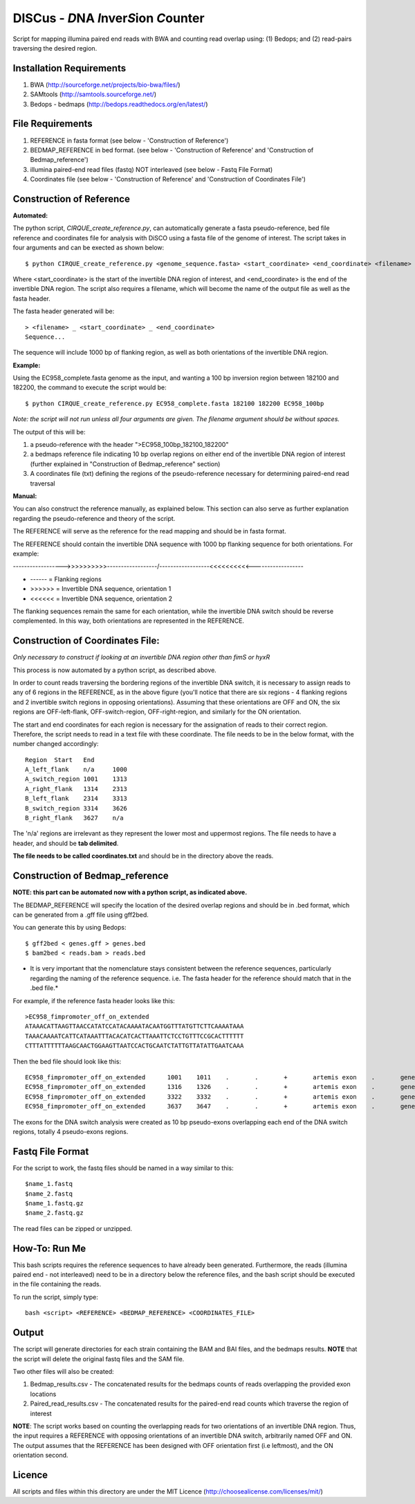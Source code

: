 DISCus - *D*\ NA *I*\nver\ *S*\ion *C*\ounter
==========================================

Script for mapping illumina paired end reads with BWA and counting read overlap using: (1) Bedops; and (2) read-pairs traversing the desired region.

Installation Requirements
--------------------------

1. BWA (http://sourceforge.net/projects/bio-bwa/files/)
2. SAMtools (http://samtools.sourceforge.net/)
3. Bedops - bedmaps (http://bedops.readthedocs.org/en/latest/) 


File Requirements
------------------

1. REFERENCE in fasta format (see below - 'Construction of Reference')
2. BEDMAP_REFERENCE in bed format. (see below - 'Construction of Reference' and 'Construction of Bedmap_reference')
3. illumina paired-end read files (fastq) NOT interleaved (see below - Fastq File Format)
4. Coordinates file (see below - 'Construction of Reference' and 'Construction of Coordinates File')


Construction of Reference
--------------------------

**Automated:**

The python script, *CIRQUE_create_reference.py*, can automatically generate a fasta pseudo-reference, bed file reference and coordinates file for analysis with DiSCO using a fasta file of the genome of interest.
The script takes in four arguments and can be exected as shown below::

 $ python CIRQUE_create_reference.py <genome_sequence.fasta> <start_coordinate> <end_coordinate> <filename>
 
Where <start_coordinate> is the start of the invertible DNA region of interest, and <end_coordinate> is the end of the invertible DNA region. The script also requires a filename, which will become the name of the output file as well as the fasta header. 

The fasta header generated will be::

 > <filename> _ <start_coordinate> _ <end_coordinate>
 Sequence...
 
The sequence will include 1000 bp of flanking region, as well as both orientations of the invertible DNA region.

**Example:**

Using the EC958_complete.fasta genome as the input, and wanting a 100 bp inversion region between 182100 and 182200, the command to execute the script would be::
 
  $ python CIRQUE_create_reference.py EC958_complete.fasta 182100 182200 EC958_100bp

*Note: the script will not run unless all four arguments are given. The filename argument should be without spaces.*

The output of this will be:

1. a pseudo-reference with the header ">EC958_100bp_182100_182200"
2. a bedmaps reference file indicating 10 bp overlap regions on either end of the invertible DNA region of interest (further explained in "Construction of Bedmap_reference" section)
3. A coordinates file (txt) defining the regions of the pseudo-reference necessary for determining paired-end read traversal


**Manual:**

You can also construct the reference manually, as explained below. This section can also serve as further explanation regarding the pseudo-reference and theory of the script. 

The REFERENCE will serve as the reference for the read mapping and should be in fasta format. 

The REFERENCE should contain the invertible DNA sequence with 1000 bp flanking sequence for both orientations. For example:

------------------>>>>>>>>>>------------------/------------------<<<<<<<<<<------------------

* ------ = Flanking regions
* >>>>>> = Invertible DNA sequence, orientation 1
* <<<<<< = Invertible DNA sequence, orientation 2
 
The flanking sequences remain the same for each orientation, while the invertible DNA switch should be reverse complemented. In this way, both orientations are represented in the REFERENCE. 

Construction of Coordinates File:
-----------------------------------
*Only necessary to construct if looking at an invertible DNA region other than fimS or hyxR*

This process is now automated by a python script, as described above.

In order to count reads traversing the bordering regions of the invertible DNA switch, it is necessary to assign reads to any of 6 regions in the REFERENCE, as in the above figure (you'll notice that there are six regions - 4 flanking regions and 2 invertible switch regions in opposing orientations). Assuming that these orientations are OFF and ON, the six regions are OFF-left-flank, OFF-switch-region, OFF-right-region, and similarly for the ON orientation. 

The start and end coordinates for each region is necessary for the assignation of reads to their correct region. Therefore, the script needs to read in a text file with these coordinate. The file needs to be in the below format, with the number changed accordingly::

	Region	Start	End
	A_left_flank	n/a	1000
	A_switch_region	1001	1313
	A_right_flank	1314	2313
	B_left_flank	2314	3313
	B_switch_region	3314	3626
	B_right_flank	3627	n/a
	
The 'n/a' regions are irrelevant as they represent the lower most and uppermost regions. The file needs to have a header, and should be **tab delimited**.

**The file needs to be called coordinates.txt** and should be in the directory above the reads.


Construction of Bedmap_reference
----------------------------------

**NOTE: this part can be automated now with a python script, as indicated above.**

The BEDMAP_REFERENCE will specify the location of the desired overlap regions and should be in .bed format, which can be generated from a .gff file using gff2bed.

You can generate this by using Bedops::

 $ gff2bed < genes.gff > genes.bed
 $ bam2bed < reads.bam > reads.bed


* It is very important that the nomenclature stays consistent between the reference sequences, particularly regarding the naming of the reference sequence. i.e. The fasta header for the reference should match that in the .bed file.*

For example, if the reference fasta header looks like this::

 >EC958_fimpromoter_off_on_extended
 ATAAACATTAAGTTAACCATATCCATACAAAATACAATGGTTTATGTTCTTCAAAATAAA
 TAAACAAAATCATTCATAAATTTACACATCACTTAAATTCTCCTGTTTCCGCACTTTTTT
 CTTTATTTTTTAAGCAACTGGAAGTTAATCCACTGCAATCTATTGTTATATTGAATCAAA

Then the bed file should look like this::

 EC958_fimpromoter_off_on_extended	1001	1011	.	.	+	artemis	exon	.	gene_id=exon:1002..1011
 EC958_fimpromoter_off_on_extended	1316	1326	.	.	+	artemis	exon	.	gene_id=exon:1317..1326
 EC958_fimpromoter_off_on_extended	3322	3332	.	.	+	artemis	exon	.	gene_id=exon:3323..3332
 EC958_fimpromoter_off_on_extended	3637	3647	.	.	+	artemis	exon	.	gene_id=exon:3638..3647

The exons for the DNA switch analysis were created as 10 bp pseudo-exons overlapping each end of the DNA switch regions, totally 4 pseudo-exons regions. 

Fastq File Format
---------------------

For the script to work, the fastq files should be named in a way similar to this::

 $name_1.fastq
 $name_2.fastq
 $name_1.fastq.gz
 $name_2.fastq.gz

The read files can be zipped or unzipped. 


How-To: Run Me
---------------

This bash scripts requires the reference sequences to have already been generated. Furthermore, the reads (illumina paired end - not interleaved) need to be in a directory below the reference files, and the bash script should be executed in the file containing the reads.

To run the script, simply type::

 bash <script> <REFERENCE> <BEDMAP_REFERENCE> <COORDINATES_FILE>

Output
-------

The script will generate directories for each strain containing the BAM and BAI files, and the bedmaps results. 
**NOTE** that the script will delete the original fastq files and the SAM file.

Two other files will also be created:

1. Bedmap_results.csv - The concatenated results for the bedmaps counts of reads overlapping the provided exon locations
2. Paired_read_results.csv - The concatenated results for the paired-end read counts which traverse the region of interest

**NOTE**: The script works based on counting the overlapping reads for two orientations of an invertible DNA region. Thus, the input requires a REFERENCE with opposing orientations of an invertible DNA switch, arbitrarily named OFF and ON. The output assumes that the REFERENCE has been designed with OFF orientation first (i.e leftmost), and the ON orientation second. 

Licence
--------

All scripts and files within this directory are under the MIT Licence (http://choosealicense.com/licenses/mit/)
